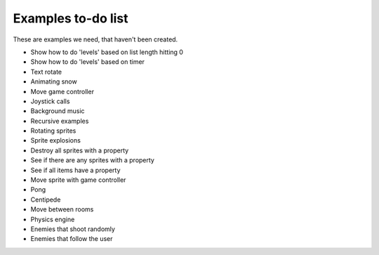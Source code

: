 Examples to-do list
===================

These are examples we need, that haven't been created.

- Show how to do 'levels' based on list length hitting 0
- Show how to do 'levels' based on timer
- Text rotate
- Animating snow
- Move game controller
- Joystick calls
- Background music
- Recursive examples
- Rotating sprites
- Sprite explosions
- Destroy all sprites with a property
- See if there are any sprites with a property
- See if all items have a property
- Move sprite with game controller
- Pong
- Centipede
- Move between rooms
- Physics engine
- Enemies that shoot randomly
- Enemies that follow the user
